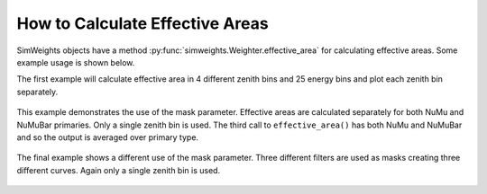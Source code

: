 .. SPDX-FileCopyrightText: © 2022 the SimWeights contributors
..
.. SPDX-License-Identifier: BSD-2-Clause

How to Calculate Effective Areas
================================

SimWeights objects have a method :py:func:`simweights.Weighter.effective_area` for calculating effective
areas. Some example usage is shown below.

The first example will calculate effective area in 4 different zenith bins and 25 energy bins
and plot each zenith bin separately.

.. literalinclude :: ../examples/effective_area.py
    :start-after: start-example1
    :end-before: end-example1

.. figure :: effective_area_zenith.svg

This example demonstrates the use of the mask parameter.
Effective areas are calculated separately for both NuMu and NuMuBar primaries.
Only a single zenith bin is used.
The third call to ``effective_area()`` has both NuMu and NuMuBar and so the output
is averaged over primary type.

.. literalinclude :: ../examples/effective_area.py
    :start-after: start-example2
    :end-before: end-example2

.. figure :: effective_area_type.svg

The final example shows a different use of the mask parameter.
Three different filters are used as masks creating three different curves.
Again only a single zenith bin is used.

.. literalinclude :: ../examples/effective_area.py
    :start-after: start-example3
    :end-before: end-example3

.. figure :: effective_area_filters.svg
